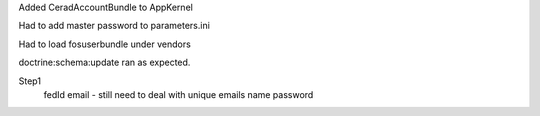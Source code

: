 Added CeradAccountBundle to AppKernel

Had to add master password to parameters.ini

Had to load fosuserbundle under vendors

doctrine:schema:update ran as expected.

Step1
    fedId
    email - still need to deal with unique emails
    name
    password
